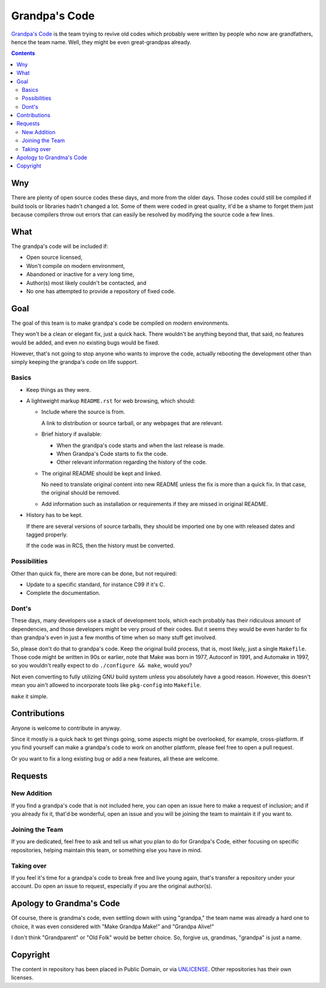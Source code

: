 ==============
Grandpa's Code
==============

`Grandpa's Code`_ is the team trying to revive old codes which probably were written by people who now are grandfathers, hence the team name. Well, they might be even great-grandpas already.

.. _Grandpa's Code: https://bitbucket.org/grandpas

.. contents:: **Contents**
   :local:


Wny
===

There are plenty of open source codes these days, and more from the older days. Those codes could still be compiled if build tools or libraries hadn't changed a lot. Some of them were coded in great quality, it'd be a shame to forget them just because compilers throw out errors that can easily be resolved by modifying the source code a few lines.


What
====

The grandpa's code will be included if:

* Open source licensed,
* Won't compile on modern environment,
* Abandoned or inactive for a very long time,
* Author(s) most likely couldn't be contacted, and
* No one has attempted to provide a repository of fixed code.


Goal
====

The goal of this team is to make grandpa's code be compiled on modern environments.

They won't be a clean or elegant fix, just a quick hack. There wouldn't be anything beyond that, that said, no features would be added, and even no existing bugs would be fixed.

However, that's not going to stop anyone who wants to improve the code, actually rebooting the development other than simply keeping the grandpa's code on life support.

Basics
------

* Keep things as they were.
* A lightweight markup ``README.rst`` for web browsing, which should:

  * Include where the source is from.

    A link to distribution or source tarball, or any webpages that are relevant.

  * Brief history if available:
  
    * When the grandpa's code starts and when the last release is made.
    * When Grandpa's Code starts to fix the code.
    * Other relevant information regarding the history of the code.

  * The original README should be kept and linked.
  
    No need to translate original content into new README unless the fix is more than a quick fix. In that case, the original should be removed.

  * Add information such as installation or requirements if they are missed in original README.

* History has to be kept.

  If there are several versions of source tarballs, they should be imported one by one with released dates and tagged properly.

  If the code was in RCS, then the history must be converted.

Possibilities
-------------

Other than quick fix, there are more can be done, but not required:

* Update to a specific standard, for instance C99 if it's C.
* Complete the documentation.

Dont's
------

These days, many developers use a stack of development tools, which each probably has their ridiculous amount of dependencies, and those developers might be very proud of their codes. But it seems they would be even harder to fix than grandpa's even in just a few months of time when so many stuff get involved.

So, please don't do that to grandpa's code. Keep the original build process, that is, most likely, just a single ``Makefile``. Those code might be written in 90s or earlier, note that Make was born in 1977, Autoconf in 1991, and Automake in 1997, so you wouldn't really expect to do ``./configure && make``, would you?

Not even converting to fully utilizing GNU build system unless you absolutely have a good reason. However, this doesn't mean you ain't allowed to incorporate tools like ``pkg-config`` into ``Makefile``.

``make`` it simple.


Contributions
=============

Anyone is welcome to contribute in anyway.

Since it mostly is a quick hack to get things going, some aspects might be overlooked, for example, cross-platform. If you find yourself can make a grandpa's code to work on another platform, please feel free to open a pull request.

Or you want to fix a long existing bug or add a new features, all these are welcome.


Requests
========

New Addition
------------

If you find a grandpa's code that is not included here, you can open an issue here to make a request of inclusion; and if you already fix it, that'd be wonderful, open an issue and you will be joining the team to maintain it if you want to.

Joining the Team
----------------

If you are dedicated, feel free to ask and tell us what you plan to do for Grandpa's Code, either focusing on specific repositories, helping maintain this team, or something else you have in mind.

Taking over
-----------

If you feel it's time for a grandpa's code to break free and live young again, that's transfer a repository under your account. Do open an issue to request, especially if you are the original author(s).


Apology to Grandma's Code
=========================

Of course, there is grandma's code, even settling down with using "grandpa," the team name was already a hard one to choice, it was even considered with "Make Grandpa Make!" and "Grandpa Alive!"

I don't think "Grandparent" or "Old Folk" would be better choice. So, forgive us, grandmas, "grandpa" is just a name.


Copyright
=========

The content in repository has been placed in Public Domain, or via UNLICENSE_. Other repositories has their own licenses.

.. _UNLICENSE: UNLICENSE
